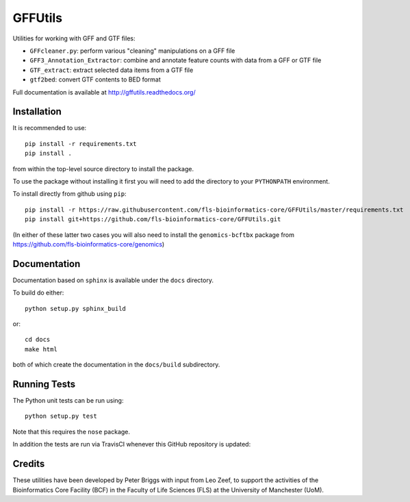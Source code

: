 GFFUtils
========

Utilities for working with GFF and GTF files:

* ``GFFcleaner.py``: perform various "cleaning" manipulations on a GFF file
* ``GFF3_Annotation_Extractor``: combine and annotate feature counts with data
  from a GFF or GTF file
* ``GTF_extract``: extract selected data items from a GTF file
* ``gtf2bed``: convert GTF contents to BED format

Full documentation is available at http://gffutils.readthedocs.org/

Installation
------------

It is recommended to use::

    pip install -r requirements.txt
    pip install .

from within the top-level source directory to install the package.

To use the package without installing it first you will need to add the
directory to your ``PYTHONPATH`` environment.

To install directly from github using ``pip``::

    pip install -r https://raw.githubusercontent.com/fls-bioinformatics-core/GFFUtils/master/requirements.txt
    pip install git+https://github.com/fls-bioinformatics-core/GFFUtils.git

(In either of these latter two cases you will also need to install the
``genomics-bcftbx`` package from
https://github.com/fls-bioinformatics-core/genomics)

Documentation
-------------

Documentation based on ``sphinx`` is available under the ``docs`` directory.

To build do either::

    python setup.py sphinx_build

or::

    cd docs
    make html

both of which create the documentation in the ``docs/build`` subdirectory.

Running Tests
-------------

The Python unit tests can be run using::

    python setup.py test

Note that this requires the ``nose`` package.

In addition the tests are run via TravisCI whenever this GitHub repository
is updated:

.. image:: https://travis-ci.org/fls-bioinformatics-core/GFFUtils.png?branch=master
   :alt: Current status of TravisCI build for master branch
   :target: https://travis-ci.org/fls-bioinformatics-core/GFFUtils/builds

Credits
-------

These utilities have been developed by Peter Briggs with input from
Leo Zeef, to support the activities of the Bioinformatics Core Facility
(BCF) in the Faculty of Life Sciences (FLS) at the University of
Manchester (UoM).
